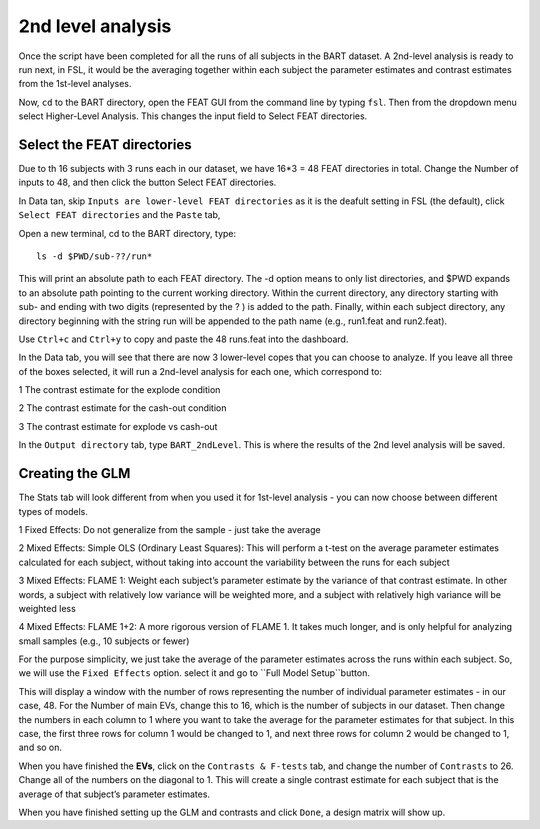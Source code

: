 2nd level analysis
==================

Once the script have been completed for all the runs of all subjects in the BART dataset. A 2nd-level analysis is ready to run next, in FSL, it would be the averaging together within each subject the 
parameter estimates and contrast estimates from the 1st-level analyses.

Now, ``cd`` to the BART directory, open the FEAT GUI from the command line by typing ``fsl``. Then from the dropdown menu select Higher-Level Analysis. This changes the input field to Select FEAT directories.

Select the FEAT directories
***************************

Due to th 16 subjects with 3 runs each in our dataset, we have 16*3 = 48 FEAT directories in total. Change the Number of inputs to 48, and then click the button Select FEAT directories.

In Data tan, skip ``Inputs are lower-level FEAT directories`` as it is the deafult setting in FSL (the default), click ``Select FEAT directories`` and the ``Paste`` tab, 

Open a new terminal, cd to the BART directory, type::

  ls -d $PWD/sub-??/run*

This will print an absolute path to each FEAT directory. The -d option means to only list directories, and $PWD expands to an absolute path pointing to the current working directory. Within the current 
directory, any directory starting with sub- and ending with two digits (represented by the ? ) is added to the path. Finally, within each subject directory, any directory beginning with the string run 
will be appended to the path name (e.g., run1.feat and run2.feat).

.. image:: FSL_wildcards.png

Use ``Ctrl+c`` and ``Ctrl+y`` to copy and paste the 48 runs.feat into the dashboard.
 
In the Data tab, you will see that there are now 3 lower-level copes that you can choose to analyze. If you leave all three of the boxes selected, it will run a 2nd-level analysis for each one, which 
correspond to:

1 The contrast estimate for the explode condition

2 The contrast estimate for the cash-out condition

3 The contrast estimate for explode vs cash-out
 
In the ``Output directory`` tab, type ``BART_2ndLevel``. This is where the results of the 2nd level analysis will be saved.

Creating the GLM 
****************

The Stats tab will look different from when you used it for 1st-level analysis - you can now choose between different types of models. 

1 Fixed Effects: Do not generalize from the sample - just take the average

2 Mixed Effects: Simple OLS (Ordinary Least Squares): This will perform a t-test on the average parameter estimates calculated for each subject, without taking into account the variability between the runs for each subject

3 Mixed Effects: FLAME 1: Weight each subject’s parameter estimate by the variance of that contrast estimate. In other words, a subject with relatively low variance will be weighted more, and a subject with relatively high variance will be weighted less

4 Mixed Effects: FLAME 1+2: A more rigorous version of FLAME 1. It takes much longer, and is only helpful for analyzing small samples (e.g., 10 subjects or fewer)

For the purpose simplicity, we just take the average of the parameter estimates across the runs within each subject. So, we will use the ``Fixed Effects`` option. select it and go to ``Full Model 
Setup``button.

This will display a window with the number of rows representing the number of individual parameter estimates - in our case, 48. For the Number of main EVs, change this to 16, which is the number of 
subjects in our dataset. Then change the numbers in each column to 1 where you want to take the average for the parameter estimates for that subject. In this case, the first three rows for column 1 would 
be changed to 1, and next three rows for column 2 would be changed to 1, and so on.

.. image:: FSL_2nd_EVs.png 

When you have finished the **EVs**, click on the ``Contrasts & F-tests`` tab, and change the number of ``Contrasts`` to 26. Change all of the numbers on the diagonal to 1. This will create a single contrast 
estimate for each subject that is the average of that subject’s parameter estimates.

.. image:: FSL_2nd_contrast.png

When you have finished setting up the GLM and contrasts and click ``Done``, a design matrix will show up.

